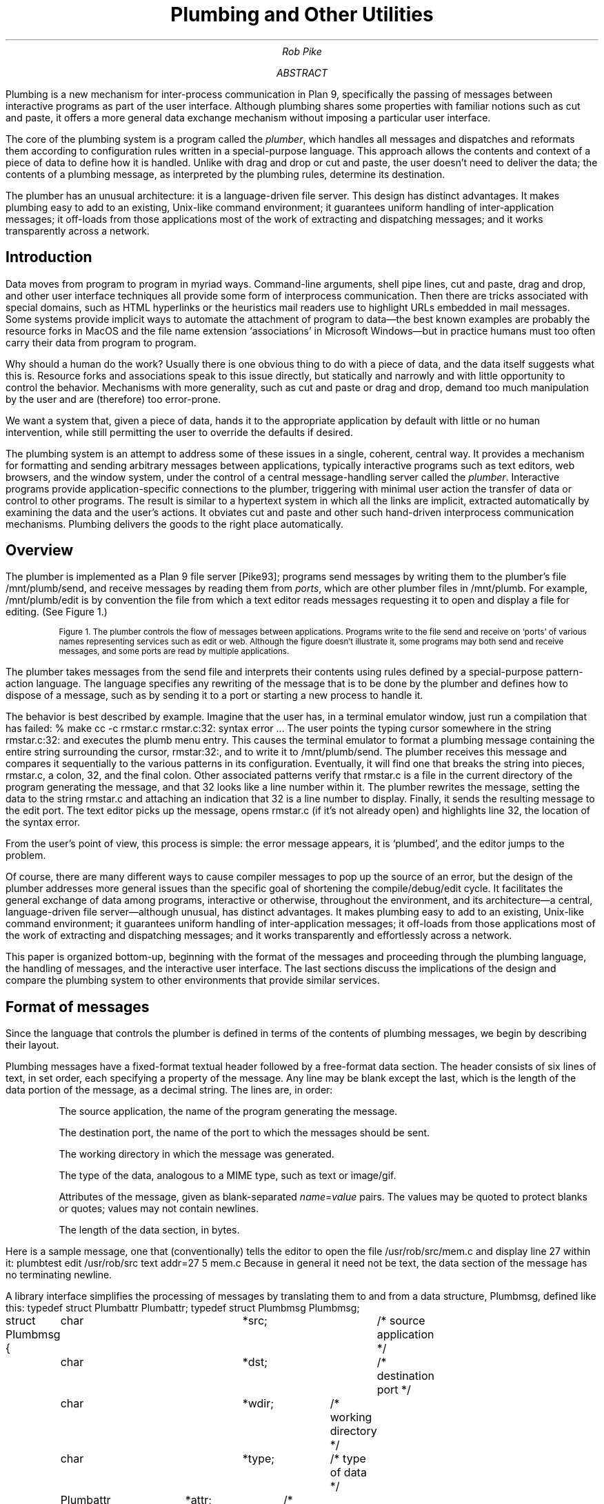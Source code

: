 .TL
Plumbing and Other Utilities
.AU
Rob Pike
.AI
.MH
.AB
.LP
Plumbing is a new mechanism for inter-process communication in Plan 9,
specifically the passing of messages between interactive programs as part of
the user interface.
Although plumbing shares some properties with familiar notions
such as cut and paste,
it offers a more general data exchange mechanism without imposing
a particular user interface.
.LP
The core of the plumbing system is a program called the
.I plumber ,
which handles all messages and dispatches and reformats them
according to configuration rules written in a special-purpose language.
This approach allows the contents and context of a piece of data to define how
it is handled.
Unlike with drag and drop or cut and paste,
the user doesn't need to deliver the data;
the contents of a plumbing message, as interpreted by the plumbing rules,
determine its destination.
.LP
The plumber has an unusual architecture: it is a language-driven file server.
This design has distinct advantages.
It makes plumbing easy to add to an existing, Unix-like command environment;
it guarantees uniform handling of inter-application messages;
it off-loads from those applications most of the work of extracting and dispatching messages;
and it works transparently across a network.
.AE
.SH
Introduction
.LP
Data moves from program to program in myriad ways.
Command-line arguments,
shell pipe lines,
cut and paste,
drag and drop, and other user interface techniques all provide some form
of interprocess communication.
Then there are tricks associated with special domains,
such as HTML hyperlinks or the heuristics mail readers
use to highlight URLs embedded in mail messages.
Some systems provide implicit ways to automate the attachment of program to data\(emthe
best known examples are probably the resource forks in MacOS and the
file name extension `associations' in Microsoft Windows\(embut in practice
humans must too often carry their data from program to program.
.LP
Why should a human do the work?
Usually there is one obvious thing to do with a piece of data,
and the data itself suggests what this is.
Resource forks and associations speak to this issue directly, but statically and narrowly and with
little opportunity to control the behavior.
Mechanisms with more generality,
such as cut and paste or drag and drop, demand too much manipulation by
the user and are (therefore) too error-prone.
.LP
We want a system that, given a piece of data,
hands it to the appropriate application by default with little or no human intervention,
while still permitting the user to override the defaults if desired.
.LP
The plumbing system is an attempt to address some of these issues in a single,
coherent, central way.
It provides a mechanism for
formatting and sending arbitrary messages between applications,
typically interactive programs such as text editors, web browsers, and the window system,
under the control of a central message-handling server called the
.I plumber .
Interactive programs provide application-specific connections to the plumber,
triggering with minimal user action the transfer of data or control to other programs.
The result is similar to a hypertext system in which all the links are implicit,
extracted automatically by examining the data and the user's actions.
It obviates
cut and paste and other such hand-driven interprocess communication mechanisms.
Plumbing delivers the goods to the right place automatically.
.SH
Overview
.LP
The plumber is implemented as a Plan 9 file server [Pike93];
programs send messages by writing them to the plumber's file
.CW /mnt/plumb/send ,
and receive messages by reading them from
.I ports ,
which are other plumber files in
.CW /mnt/plumb .
For example,
.CW /mnt/plumb/edit
is by convention the file from which a text editor reads messages requesting it to
open and display a file for editing.
(See Figure 1.)
.KF
.PS
down
P1: ellipse "ProgramA"
move
P2: ellipse "ProgramB"
move
P3: ellipse "ProgramC"
right
INVIS: box wid 1.3 invis at P2.e
SEND: arrow from INVIS.e "\f(CWsend \fP" ""
arrow -> right 0.2 from P1.e; spline -> right 0.2 then down 1 to SEND.w
arrow -> right 0.2 from P2.e; arrow -> to SEND.w
arrow -> right 0.2 from P3.e; spline -> right 0.2 then up 1 to SEND.w
right
PL: box height 1 "plumber" with .w at SEND.e
A3: arrow 0.8 -> "\f(CWimage\fP" ""; arrow ->
O3: ellipse "Viewer"
O2: ellipse "Browser" with .s at O3.n + (0, 0.1)
O1: ellipse "Editor" with .s at O2.n + (0, 0.1)
O4: ellipse "Faces" with .n at O3.s + (0, -0.1)
O5: ellipse "..." with .n at O4.s + (0, -0.1)
right
A1: arrow 0.8 -> "\f(CWedit\fP" "" from PL.e + (0, .4); spline -> right 0.15 then up 0.7 then to O1.w
right
A2: arrow 0.8 -> "\f(CWweb\fP" "" from PL.e + (0, .2);  spline -> right 0.3 then up 0.3 then to O2.w
right
A4: arrow 0.8 -> "\f(CWnewmail\fP" "" from PL.e + (0, -.2);  spline -> right 0.3 then down 0.3 then to O4.w
right
A5: arrow 0.8 -> "\f(CW...\fP" "" from PL.e + (0, -.4);  spline -> right 0.15 then down 0.7 then to O5.w
.PE
.IP
.ps -1
Figure 1. The plumber controls the flow of messages between applications.
Programs write to the file
.CW send
and receive on `ports' of various names representing services such as
.CW edit
or
.CW web .
Although the figure doesn't illustrate it, some programs may both send and receive messages,
and some ports are read by multiple applications.
.sp
.KE
.LP
The plumber takes messages from the
.CW send
file and interprets their contents using rules defined by
a special-purpose pattern-action language.
The language specifies any rewriting of the message that is to be done by the plumber
and defines how to dispose of a message, such as by sending it to a port or
starting a new process to handle it.
.LP
The behavior is best described by example.
Imagine that the user has, in a terminal emulator window,
just run a compilation that has failed:
.P1
% make
cc -c rmstar.c
rmstar.c:32: syntax error
\&...
.P2
The user points the typing cursor somewhere in the string
.CW rmstar.c:32:
and executes the
.CW plumb
menu entry.
This causes the terminal emulator to format a plumbing message
containing the entire string surrounding the cursor,
.CW rmstar:32: ,
and to write it to
.CW /mnt/plumb/send .
The plumber receives this message and compares it sequentially to the various
patterns in its configuration.
Eventually, it will find one that breaks the string into pieces,
.CW rmstar.c ,
a colon,
.CW 32 ,
and the final colon.
Other associated patterns verify that
.CW rmstar.c
is a file in the current directory of the program generating
the message, and that
.CW 32
looks like a line number within it.
The plumber rewrites the message,
setting the data to the string
.CW rmstar.c
and attaching an indication that
.CW 32
is a line number to display.
Finally, it sends the resulting message to the
.CW edit
port.
The text editor picks up the message, opens
.CW rmstar.c
(if it's not already open) and highlights line 32, the location of the syntax error.
.LP
From the user's point of view, this process is simple: the error message appears,
it is `plumbed', and the editor jumps to the problem.
.LP
Of course, there are many different ways to cause compiler messages to
pop up the source of an error,
but the design of the plumber addresses more general issues than the specific
goal of shortening the compile/debug/edit cycle.
It facilitates the general exchange of data among programs, interactive or otherwise,
throughout the environment, and its
architecture\(ema central, language-driven file server\(emalthough
unusual, has distinct advantages.
It makes plumbing easy to add to an existing, Unix-like command environment;
it guarantees uniform handling of inter-application messages;
it off-loads from those applications most of the work of extracting and dispatching messages;
and it works transparently and effortlessly across a network.
.LP
This paper is organized bottom-up, beginning with the format of the messages
and proceeding through the plumbing language, the handling of messages,
and the interactive user interface.
The last sections discuss the implications of the design
and compare the plumbing system to other environments that
provide similar services.
.SH
Format of messages
.LP
Since the language that controls the plumber is defined in terms of the
contents of plumbing messages, we begin by describing their layout.
.LP
Plumbing messages have a fixed-format textual
header followed by a free-format data section.
The header consists of six lines of text, in set order,
each specifying a property of the message.
Any line may be blank except the last, which is the length of the data portion of the
message, as a decimal string.
The lines are, in order:
.IP
The source application, the name of the program generating the message.
.IP
The destination port, the name of the port to which the messages should be sent.
.IP
The working directory in which the message was generated.
.IP
The type of the data, analogous to a MIME type, such as
.CW text
or
.CW image/gif .
.IP
Attributes of the message, given as blank-separated
.I name\f(CW=\fPvalue
pairs.
The values may be quoted to protect
blanks or quotes; values may not contain newlines.
.IP
The length of the data section, in bytes.
.LP
Here is a sample message, one that (conventionally) tells the editor to open the file
.CW /usr/rob/src/mem.c
and display line
27 within it:
.P1
plumbtest
edit
/usr/rob/src
text
addr=27
5
mem.c
.P2
Because in general it need not be text, the data section of the message has no terminating newline.
.LP
A library interface simplifies the processing of messages by translating them
to and from a data structure,
.CW Plumbmsg ,
defined like this:
.P1
.ta 4n +4n +4n +4n +4n +4n +4n +4n +4n +4n +4n +4n +4n
typedef struct Plumbattr Plumbattr;
typedef struct Plumbmsg  Plumbmsg;

struct Plumbmsg
{
	char			*src;		/* source application */
	char			*dst;		/* destination port */
	char			*wdir;	/* working directory */
	char			*type;	/* type of data */
	Plumbattr	*attr;	/* attribute list */
	int			ndata;	/* #bytes of data */
	char			*data;
};

struct Plumbattr
{
	char			*name;
	char			*value;
	Plumbattr	*next;
};
.P2
The library also includes routines to send a message, receive a message,
manipulate the attribute list, and so on.
.SH
The Language
.LP
An instance of the plumber runs for each user on each terminal or workstation.
It
begins by reading its rules from the file
.CW lib/plumbing
in the user's home directory,
which in turn may use
.CW include
statements to interpolate macro definitions and
rules from standard plumbing rule libraries stored in
.CW /sys/lib/plumb .
.LP
The rules control the processing of messages.
They are written in
a pattern-action language comprising a sequence of blank-line-separated
.I rule
.I sets ,
each of which contains one or more
.I patterns
followed by one or more
.I actions .
Each incoming message is compared against the rule sets in order.
If all the patterns within a rule set succeed,
one of the associated actions is taken and processing completes.
.LP
The syntax of the language is straightforward.
Each rule (pattern or action) has three components, separated by white space:
an
.I object ,
a
.I verb ,
and optional
.I arguments .
The object
identifies a part of the message, such as
the source application
.CW src ), (
or the data
portion of the message
.CW data ), (
or the rule's own arguments
.CW arg ); (
or it is the keyword
.CW plumb ,
which introduces an action.
The verb specifies an operation to perform on the object, such as the word
.CW is ' `
to require precise equality between the object and the argument, or
.CW isdir ' `
to require that the object be the name of a directory.
.LP
For instance, this rule set sends messages containing the names of files
ending in
.CW .gif ,
.CW .jpg ,
etc. to a program,
.CW page ,
to display them; it is analogous to a Windows association rule:
.P1
# image files go to page
type is text
data matches '[a-zA-Z0-9_\e-./]+'
data matches '([a-zA-Z0-9_\e-./]+)\e.(jpe?g|gif|bit|tiff|ppm)'
arg isfile $0
plumb to image
plumb client page -wi
.P2
(Lines beginning with
.CW #
are commentary.)
Consider how this rule handles the following message, annotated down the left column for clarity:
.P1
.ta 10n
\f2src\fP	plumbtest
\f2dst\fP
\f2wdir\fP	/usr/rob/pics
\f2type\fP	text
\f2attr\fP
\f2ndata\fP	9
\f2data\fP	horse.gif
.P2
The
.CW is
verb specifies a precise match, and the
.CW type
field of the message is the string
.CW text ,
so the first pattern succeeds.
The
.CW matches
verb invokes a regular expression pattern match of the object (here
.CW data )
against the argument pattern.
Both
.CW matches
patterns in this rule set will succeed, and in the process set the variables
.CW $0
to the matched string,
.CW $1
to the first parenthesized submatch, and so on (analogous to
.CW & ,
.CW \e1 ,
etc. in
.CW ed 's
regular expressions).
The pattern
.CW arg
.CW isfile
.CW $0
verifies that the named file,
.CW horse.gif ,
is an actual file in the directory
.CW /usr/rob/pics .
If all the patterns succeed, one of the actions will be executed.
.LP
There are two actions in this rule set.
The
.CW plumb
.CW to
rule specifies
.CW image
as the destination port of the message.
By convention, the plumber mounts its services in the directory
.CW /mnt/plumb ,
so in this case if the file
.CW /mnt/plumb/image
has been opened, the message will be made available to the program reading from it.
Note that the message does not name a port, but the rule set that matches
the message does, and that is sufficient to dispatch the message.
If on the other hand a message matches no rule but has an explicit port mentioned,
that too is sufficient.
.LP
If no client has opened the
.CW image
port,
that is, if the program
.CW page
is not already running, the
.CW plumb
.CW client
action gives the execution script to start the application
and send the message on its way; the
.CW -wi
arguments tell
.CW page
to create a window and to receive its initial arguments from the plumbing port.
The process by which the plumber starts a program is described in more detail in the next section.
.LP
It may seem odd that there are two
.CW matches
rules in this example.
The reason is related to the way the plumber can use the rules themselves
to refine the
.I data
in the message, somewhat in the manner of Structural Regular Expressions [Pike87a].
For example, consider what happens if the cursor is at the last character of
.P1
% make nightmare>horse.gif
.P2
and the user asks to plumb what the cursor is pointing at.
The program creating the plumbing
message\(emin this case the terminal emulator running the window\(emcan send the
entire white-space-delimited string
.CW nightmare>horse.gif
or even the entire line, and the combination of
.CW matches
rules can determine that the user was referring to the string
.CW horse.gif .
The user could of course select the entire string
.CW horse.gif ,
but it's more convenient just to point in the general location and let the machine
figure out what should be done.
The process is as follows.
.LP
The application generating the message adds a special attribute to the message, named
.CW click ,
whose numerical value is the offset of the cursor\(emthe selection point\(emwithin the data string.
This attribute tells the plumber two things:
first, that the regular expressions in
.CW matches
rules should be used to identify the relevant data;
and second, approximately where the relevant data lies.
The plumber 
will then use the first
.CW matches
pattern to identify the longest leftmost match that touches the cursor, which will extract the string
.CW horse.gif ,
and the second pattern will then verify that that names a picture file.
The rule set succeeds and the data is winnowed to the matching substring
before being sent to its destination.
.LP
Each
.CW matches
pattern within a given rule set must match the same portion of the string, which
guarantees that the rule set fails to match a string for which the
second pattern matches only a portion.
For instance, our example rule set should not execute if the data is the string
.CW horse.gift ,
and although the first pattern will match
.CW horse.gift ,
the second will match only
.CW horse.gif
and the rule set will fail.
.LP
The same approach of multiple
.CW matches
rules can be used to exclude, for instance, a terminal period from
a file name or URL, so a file name or URL at the end of a sentence is recognized properly.
.LP
If a
.CW click
attribute is not specified, all patterns must match the entire string,
so the user has an option:
he or she may select exactly what data to send,
or may instead indicate where the data is by clicking the selection button on the mouse
and letting the machine locate the URL or image file name within the text.
In other words,
the user can control the contents of the message precisely when required,
but the default, simplest action in the user interface does the right thing most of the time.
.SH
How Messages are Handled in the Plumber
.LP
An application creates a message header, fills in whatever fields it wishes to define,
attaches the data, and writes the result to the file
.CW send
in the plumber's service directory,
.CW /mnt/plumb .
The plumber receives the message and applies the plumbing rules successively to it.
When a rule set matches, the message is dispatched as indicated by that rule set
and processing continues with the next message.
If no rule set matches the message, the plumber indicates this by returning a write
error to the application, that is, the write to
.CW /mnt/plumb/send
fails, with the resulting error string
describing the failure.
(Plan 9 uses strings rather than pre-defined numbers to describe error conditions.)
Thus a program can discover whether a plumbing message has been sent successfully.
.LP
After a matching rule set has been identified, the plumber applies a series of rewriting
steps to the message.  Some rewritings are defined by the rule set; others are implicit.
For example, if the message does not specify a destination port, the outgoing message
will be rewritten to identify it.
If the message does specify the port, the rule set will only match if any
.CW plumb
.CW to
action in the rule set names the same port.
(If it matches no rule sets, but mentions a port, it will be sent there unmodified.)
.LP
The rule set may contain actions that explicitly rewrite components of the message.
These may modify the attribute list or replace the data section of the message.
Here is a sample rule set that does both.
It matches strings of the form
.CW plumb.h
or
.CW plumb.h:27 .
If that string identifies a file in the standard C include directory,
.CW /sys/include ,
perhaps with an optional line number, the outgoing message
is rewritten to contain the full path name and an attribute,
.CW addr ,
to hold the line number:
.P1
# .h files are looked up in /sys/include and passed to edit
type is text
data matches '([a-zA-Z0-9]+\e.h)(:([0-9]+))?'
arg isfile /sys/include/$1
data set /sys/include/$1
attr add addr=$3
plumb to edit
.P2
The
.CW data
.CW set
rule replaces the contents of the data, and the
.CW attr
.CW add
rule adds a new attribute to the message.
The intent of this rule is to permit one to plumb an include file name in a C program
to trigger the opening of that file, perhaps at a specified line, in the text editor.
A variant of this rule, discussed below,
tells the editor how to interpret syntax errors from the compiler,
or the output of
.CW grep
.CW -n ,
both of which use a fixed syntax
.I file\f(CW:\fPline
to identify a line of source.
.LP
The Plan 9 text editors interpret the
.CW addr
attribute as the definition of which portion of the file to display.
In fact, the real rule includes a richer definition of the address syntax,
so one may plumb strings such as
.CW plumb.h:/plumbsend
(using a regular expression after the
.CW / )
to pop up the declaration of a function in a C header file.
.LP
Another form of rewriting is that the plumber may modify the attribute list of
the message to clarify how to handle the message.
The primary example of this involves the treatment of the
.CW click
attribute, described in the previous section.
If the message contains a
.CW click
attribute and the matching rule set uses it to extract the matching substring from the data,
the plumber
deletes the
.CW click
attribute and replaces the data with the matching substring.
.LP
Once the message is rewritten, the actions of the matching rule set are examined.
If the rule set contains a
.CW plumb
.CW to
action and the corresponding port is open\(emthat is, if a program is already reading
from that port\(emthe message is delivered to the port.
The application will receive the message and handle it as it sees fit.
If the port is not open, a
.CW plumb
.CW start
or
.CW plumb
.CW client
action will start a new program to handle the message.
.LP
The
.CW plumb
.CW start
action is the simpler: its argument specifies a command to run
instead of passing on the message; the message is discarded.
Here for instance is a rule that, given the process id (pid) of an existing process,
starts the
.CW acid
debugger [Wint94] in a new window to examine that process:
.P1
# processes go to acid (assuming strlen(pid) >= 2)
type is text
data matches '[a-zA-Z0-9.:_\e-/]+'
data matches '[0-9][0-9]+'
arg isdir /proc/$0
plumb start window acid $0
.P2
(Note the use of multiple
.CW matches
rules to avoid misfires from strings like
.CW party.1999 .)
The
.CW arg
.CW isdir
rule checks that the pid represents a running process (or broken one; Plan 9 does not create
.CW core
files but leaves broken processes around for debugging) by checking that the process file
system has a directory for that pid [Kill84].
Using this rule, one may plumb the pid string printed by the
.CW ps
command or by the operating system when the program breaks;
the debugger will then start automatically.
.LP
The other startup action,
.CW plumb
.CW client ,
is used when a program will read messages from the plumbing port.
For example,
text editors can read files specified as command arguments, so one could use a
.CW plumb
.CW start
rule to begin editing a file.
If, however, the editor will read messages from the
.CW edit
plumbing port, letting it read the message
from the port insures that it uses other information in the message,
such as the line number to display.
The
.CW plumb
.CW client
action is therefore like
.CW plumb
.CW start ,
but keeps the message around for delivery when the application opens the port.
Here is the full rule set to pass a regular file to the text editor:
.P1
# existing files, possibly tagged by address, go to editor
type is text
data matches '([.a-zA-Z0-9_/\e-]*[a-zA-Z0-9_/\e-])('$addr')?'
arg isfile $1
data set $1
attr add addr=$3
plumb to edit
plumb client window $editor
.P2
If the editor is already running, the
.CW plumb
.CW to
rule causes it to receive the message on the port.
If not,
the command
.CW window "" `
.CW $editor '
will create a new window (using the Plan 9 program
.CW window )
to run the editor, and once that starts it will open the
.CW edit
plumbing port as usual and discover this first message already waiting.
.LP
The variables
.CW $editor
and
.CW $addr
in this rule set
are macros defined in the plumbing rules file; they specify the name of the user's favorite text editor
and a regular expression
that matches that editor's address syntax, such as line numbers and patterns.
This rule set lives in a library of shared plumbing rules that
users' private rules can build on,
so the rule set needs to be adaptable to different editors and their address syntax.
The macro definitions for Acme and Sam [Pike94,Pike87b] look like this:
.P1
editor=acme
# or editor=sam
addrelem='((#?[0-9]+)|(/[A-Za-z0-9_\e^]+/?)|[.$])'
addr=:($addrelem([,;+\e-]$addrelem)*)
.P2
.LP
Finally, the application reads the message from the appropriate port, such as
.CW /mnt/plumb/edit ,
unpacks it, and goes to work.
.SH
Message Delivery
.LP
In summary, a message is delivered by writing it to the
.CW send
file and having the plumber, perhaps after some rewriting, send it to the destination
port or start a new application to handle it.
If no destination can be found by the plumber, the original write to the
.CW send
file will fail, and the application will know the message could not be delivered.
.LP
If multiple applications are reading from the destination port, each will receive
an identical copy of the message; that is, the plumber implements fan-out.
The number of messages delivered is equal to the number of clients that have
opened the destination port.
The plumber queues the messages and makes sure that each application that opened
the port before the message was written gets exactly one copy.
.LP
This design minimizes blocking in the sending applications, since the write to the
.CW send
file can complete as soon as the message has been queued for the appropriate port.
If the plumber waited for the message to be read by the recipient, the sender could
block unnecessarily.
Unfortunately, this design also means that there is no way for a sender to know when
the message has been handled; in fact, there are cases when
the message will not be delivered at all, such as if the recipient exits while there are
still messages in the queue.
Since the plumber is part of a user interface, and not
an autonomous message delivery system,
the decision was made to give the
non-blocking property priority over reliability of message delivery.
In practice, this tradeoff has worked out well:
applications almost always know when a message has failed to be delivered (the
.CW write
fails because no destination could be found),
and those occasions when the sender believes incorrectly that the message has been delivered
are both extremely rare and easily recognized by the user\(emusually because the recipient
application has exited.
.SH
The Rules File
.LP
The plumber begins execution by reading the user's startup plumbing rules file,
.CW lib/plumbing .
Since the plumber is implemented as a file server, it can also present its current rules
as a dynamic file, a design that provides an easily understood way to maintain the rules.
.LP
The file
.CW /mnt/plumb/rules
is the text of the rule set the plumber is currently using,
and it may be edited like a regular file to update those rules.
To clear the rules, truncate that file;
to add a new rule set, append to it:
.P1
% echo 'type is text
data is self-destruct
plumb start rm -rf $HOME' >> /mnt/plumb/rules
.P2
This rule set will take effect immediately.
If it has a syntax error, the write will fail with an error message from the plumber,
such as `malformed rule' or 'undefined verb'.
.LP
To restore the plumber to its startup configuration,
.P1
% cp /usr/$user/lib/plumbing /mnt/plumb/rules
.P2
For more sophisticated changes,
one can of course use a regular text editor to modify
.CW /mnt/plumb/rules .
.LP
This simple way of maintaining an active service could profitably be adopted by other systems.
It avoids the need to reboot, to update registries with special tools, or to send asynchronous signals
to critical programs.
.SH
The User Interface
.LP
One unusual property of the plumbing system is that
the user interface that programs provide to access it can vary considerably, yet
the result is nonetheless a unifying force in the environment.
Shells talk to editors, image viewers, and web browsers; debuggers talk to editors;
editors talk to themselves; and the window system talks to everybody.
.LP
The plumber grew out of some of the ideas of the Acme editor/window-system/user interface [Pike94],
in particular its `acquisition' feature.
With a three-button mouse, clicking the right button in Acme on a piece of text tells Acme to
get the thing being pointed to.
If it is a file name, open the file;
if it is a directory, open a viewer for its contents;
if a line number, go to that line;
if a regular expression, search for it.
This one-click access to anything describable textually was very powerful but had several
limitations, of which the most important were that Acme's rules for interpreting the
text (that is, the implicit hyperlinks) were hard-wired and inflexible, and
that they only applied to and within Acme itself.
One could not, for example, use Acme's power to open an image file, since Acme is
a text-only system.
.LP
The plumber addresses these limitations, even with Acme itself:
Acme now uses the plumber to interpret the right button clicks for it.
When the right button is clicked on some text,
Acme constructs a plumbing message much as described above,
using the
.CW click
attribute and the white-space-delimited text surrounding the click.
It then writes the message to the plumber; if the write succeeds, all is well.
If not, it falls back to its original, internal rules, which will result in a context search
for the word within the current document.
.LP
If the message is sent successfully, the recipient is likely to be Acme itself, of course:
the request may be to open a file, for example.
Thus Acme has turned the plumber into an external component of its own operation,
while expanding the possibilities; the operation might be to start an image viewer to
open a picture file, something Acme cannot do itself.
The plumber expands the power of Acme's original user interface.
.LP
Traditional menu-driven programs such as the text editor Sam [Pike87b] and the default
shell window of the window
system
.CW 8½
[Pike91] cannot dedicate a mouse button solely to plumbing, but they can certainly
dedicate a menu entry.
The editing menu for such programs now contains an entry,
.CW plumb ,
that creates a plumbing message using the current selection.
(Acme manages to send a message by clicking on the text with one button;
other programs require a click with the select button and then a menu operation.)
For example, after this happens in a shell window:
.P1
% make
cc -c shaney.c
shaney.c:232: i undefined
\&...
.P2
one can click anywhere on the string
.CW shaney.c:232 ,
execute the
.CW plumb
menu entry, and have line 232 appear in the text editor, be it Sam or Acme\(emwhichever has the
.CW edit
port open.
(If this were an Acme shell window, it would be sufficient to right-click on the string.)
.LP
[An interesting side line is how the window system knows what directory the
shell is running in; in other words, what value to place in the
.CW wdir
field of the plumb message.
Recall that
.CW 8½
is, like many Plan 9 programs, a file server.
It now serves a new file,
.CW /dev/wdir ,
that is private to each window.
Programs, in particular the
Plan 9 shell,
.CW rc ,
can write that file to inform the window system of its current directory.
When a
.CW cd
command is executed in an interactive shell,
.CW rc
updates the contents of
.CW /dev/wdir
and plumbing can proceed with local file names.]
.LP
Of course, users can plumb image file names, process ids, URLs, and other items\(emany string
whose syntax and disposition are defined in the plumbing rules file.
An example of how the pieces fit together is the way Plan 9 now handles mail, particularly
MIME-encoded messages.
.LP
When a new mail message arrives, the mail receiver process sends a plumbing message to the
.CW newmail
port, which notifies any interested process that new mail is here.
The plumbing message contains information about the mail, including
its sender, date, and current location in the file system.
The interested processes include a program,
.CW faces ,
that gives a graphical display of the mail box using
faces to represent the senders of messages [PiPr85],
as well as interactive mail programs such as the Acme mail viewer [Pike94].
The user can then click on the face that appears, and the
.CW faces
program will send another plumbing message, this time to the
.CW showmail
port.
Here is the rule for that port:
.P1
# faces -> new mail window for message
type is text
data matches '[a-zA-Z0-9_\e-./]+'
data matches '/mail/fs/[a-zA-Z0-9/]+/[0-9]+'
plumb to showmail
plumb start window edmail -s $0
.P2
If a program, such as the Acme mail reader, is reading that port, it will open a new window
in which to display the message.
If not, the
.CW plumb
.CW start
rule will create a new window and run
.CW edmail ,
a conventional mail reading process, to examine it.
Notice how the plumbing connects the components of the interface together the same way
regardless of which components are actually being used to view mail.
.LP
There is more to the mail story.
Naturally, mail boxes in Plan 9 are treated as little file systems, which are synthesized
on demand by a special-purpose file server that takes a flat mail box file and converts
it into a set of directories, one per message, with component files containing the header,
body, MIME information, and so on.
Multi-part MIME messages are unpacked into multi-level directories, like this:
.P1
% ls -l /mail/fs/mbox/25
d-r-xr-xr-x M 20 rob rob     0 Nov 21 13:06 /mail/fs/mbox/25/1
d-r-xr-xr-x M 20 rob rob     0 Nov 21 13:06 /mail/fs/mbox/25/2
--r--r--r-- M 20 rob rob 28678 Nov 21 13:06 /mail/fs/mbox/25/body
--r--r--r-- M 20 rob rob     0 Nov 21 13:06 /mail/fs/mbox/25/cc
\&...
% mail
25 messages
: 25
From: presotto
Date: Sun Nov 21 13:05:51 EST 1999
To: rob

Check this out.

===> 2/ (image/jpeg) [inline]
	/mail/fs/mbox/25/2/fabio.jpg
:
.P2
Since the components are all (synthetic) files, the user can plumb the pieces
to view embedded pictures, URLs, and so on.
Note that the mail program can plumb the contents of
.CW inline
attachments automatically, without user interaction;
in other words, plumbing lets the mailer handle multimedia data
without itself interpreting it.
.LP
At a more mundane level, a shell command,
.CW plumb ,
can be used to send messages:
.P1
% cd /usr/rob/src
% plumb mem.c
.P2
will send the appropriate message to the
.CW edit
port.
A surprising use of the
.CW plumb
command is in actions within the plumbing rules file.
In our lab, we commonly receive Microsoft Word documents by mail,
but we do not run Microsoft operating systems on our machines so we cannot
view them without at least rebooting.
Therefore, when a Word document arrives in mail, we could plumb the
.CW .doc
file but the text editor could not decode it.
However, we have a program,
.CW doc2txt ,
that decodes the Word file format to extract and format the embedded text.
The solution is to use
.CW plumb
in a
.CW plumb
.CW start
action to invoke
.CW doc2txt
on
.CW .doc
files and synthesize a plain text file:
.P1
# rule set for microsoft word documents
type is text
data matches '[a-zA-Z0-9_\e-./]+'
data matches '([a-zA-Z0-9_\e-./]+)\e.doc'
arg isfile $0
plumb start doc2txt $data | \e
    plumb -i -d edit -a action=showdata -a filename=$0
.P2
The arguments to
.CW plumb
tell it to take standard input as its data rather than the text of the arguments
.CW -i ), (
define the destination port
.CW -d "" (
.CW edit ),
and set a conventional attribute so the editor knows to show the message data
itself rather than interpret it as a file name
.CW -a "" (
.CW action=showdata )
and provide the original file name
.CW -a "" (
.CW filename=$0 ).
Now when a user plumbs a
.CW .doc
file the plumbing rules run a process to extract the text and send it as a
temporary file to the editor for viewing.
It's imperfect, but it's easy and it beats rebooting.
.LP
Another simple example is a rule that turns man pages into hypertext.
Manual page entries of the form
.CW plumber(1)
can be clicked on to pop up a window containing the formatted `man page'.
That man page will in turn contain more such citations, which will also be clickable.
The rule is a little like that for Word documents:
.P1
# man index entries are synthesized
type is text
data matches '([a-zA-Z0-9_\e-./]+)\e(([0-9])\e)'
plumb start man $2 $1 | \e
    plumb -i -d edit -a action=showdata -a filename=/man/$1($2)
.P2
.LP
There are many other inventive uses of plumbing.
One more should give some of the flavor.
We have a shell script,
.CW src ,
that takes as argument the name of an executable binary file.
It examines the symbol table of the binary to find the source file
from which it was compiled.
Since the Plan 9 compilers place full source path names in the symbol table,
.CW src
can discover the complete file name.
That is then passed to
.CW plumb ,
complete with the line number to find the
symbol
.CW main .
For example,
.P1
% src plumb
.P2
is all it takes to pop up an editor window on the
.CW main
routine of the
.CW plumb
command, beginning at line 39 of
.CW /sys/src/cmd/plumb/plumb.c .
Like most uses of plumbing,
this is not a breakthrough in functionality, but it is a great convenience.
.SH
Why This Architecture?
.LP
The design of the plumbing system is peculiar:
a centralized language-based file server does most of the work,
while compared to other systems the applications themselves
contribute relatively little.
This architecture is deliberate, of course.
.LP
That the plumber's behavior is derived from a linguistic description
gives the system great flexibility and dynamism\(emrules can be added
and changed at will, without rebooting\(embut the existence of a central library of rules
ensures that, for most users, the environment behaves in well-established ways.
.LP
That the plumber is a file server is perhaps the most unusual aspect of its design,
but is also one of the most important.
Messages are passed by regular I/O operations on files, so no extra technology
such as remote procedure call or request brokers needs to be provided;
messages are transmitted by familiar means.
Almost every service in Plan 9 is a file server, so services can be exported
trivially using the system's remote file system operations [Pike93].
The plumber is no exception;
plumbing messages pass routinely across the network to remote applications without
any special provision,
in contrast to some commercial IPC mechanisms that become
significantly more complex when they involve multiple machines.
As I write this, my window system is talking to applications running on three
different machines, but they all share a single instance of the plumber and so
can interoperate to integrate my environment.
Plan 9 uses a shared file name space
to combine multiple networked machines\(emcompute servers,
file servers, and interactive workstations\(eminto a single
computing environment; plumbing's design as a file server
is a natural by-product of, and contributor to, the overall system architecture
[Pike92].
.LP
The centrality of the plumber is also unusual.
Other systems tend to let the applications determine where messages will go;
consider mail readers that recognize and highlight URLs in the messages.
Why should just the mail readers do this, and why should they just do it for URLs?
(Acme was guilty of similar crimes.)
The plumber, by removing such decisions to a central authority,
guarantees that all applications behave the same and simultaneously
frees them all from figuring out what's important.
The ability for the plumber to excerpt useful data from within a message
is critical to the success of this model.
.LP
The entire system is remarkably small.
The plumber itself is only about two thousand lines of C code.
Most applications work fine in a plumbing environment without knowing about it at all;
some need trivial changes such as to standardize their error output;
a few need to generate and receive plumbing messages.
But even to add the ability to send and receive messages in a program such as text editor is short work,
involving typically a few dozen lines of code.
Plumbing fits well into the existing environment.
.LP
But plumbing is new and it hasn't been pushed far enough yet.
Most of the work so far has been with textual messages, although
the underlying system is capable of handling general data.
We plan to reimplement some of the existing data movement operations,
such as cut and paste or drag and drop, to use plumbing as their exchange mechanism.
Since the plumber is a central message handler, it is an obvious place to store the `clipboard'.
The clipboard could be built as a special port that holds onto messages rather than
deleting them after delivery.
Since the clipboard would then be holding a plumbing
message rather than plain text, as in the current Plan 9 environment,
it would become possible to cut and paste arbitrary data without
providing new mechanism.
In effect, we would be providing a new user interface to the existing plumbing facilities.
.LP
Another possible extension is the ability to override plumbing operations interactively.
Originally, the plan was to provide a mechanism, perhaps a pop-up menu, that one could
use to direct messages, for example to send a PostScript file to the editor rather than the
PostScript viewer by naming an explicit destination in the message.
Although this deficiency should one day be addressed, it should be done without
complicating the interface for invoking the default behavior.
Meanwhile, in practice the default behavior seems to work very well in practice\(emas it
must if plumbing is to be successful\(emso the lack of
overrides is not keenly felt.
.SH
Comparison with Other Systems
.LP
The ideas of the plumbing system grew from an
attempt to generalize the way Acme acquires files and data.
Systems further from that lineage also share some properties with plumbing.
Most, however, require explicit linking or message passing rather than
plumbing's implicit, context-based pattern matching, and none
has the plumber's design of a language-based file server.
.LP
Reiss's FIELD system [Reis95] probably comes the closest to providing the facilities of the plumber.
It has a central message-passing mechanism that connects applications together through
a combination of a library and a pattern-matching central message dispatcher that handles
message send and reply.
The main differences between FIELD's message dispatcher and the plumber are first
that the plumber is based on a special-purpose language while the FIELD
system uses an object-oriented library, second that the plumber has no concept
of a reply to a message, and finally that the FIELD system
has no concept of port.
But the key distinction is probably in the level of use.
In FIELD, the message dispatcher is a critical integrating force of the underlying
programming environment, handling everything from debugging events to
changing the working directory of a program.
Plumbing, by contrast, is intended primarily for integrating the user interface
of existing tools; it is more modest and very much simpler.
The central advantage of the plumber is its convenience and dynamism;
the FIELD system does not share the ease with which
message dispatch rules can be added or modified.
.LP
The inspiration for Acme was
the user interface to the object-oriented Oberon system [WiGu92].
Oberon's user interface interprets mouse clicks on strings such as
.CW Obj.meth
to invoke calls to the method
.CW meth
of the object
.CW Obj .
This was the starting point for Acme's middle-button execution [Pike94],
but nothing in Oberon is much like Acme's right-button `acquisition',
which was the starting point for the plumber.
Oberon's implicit method-based linking is not nearly as general as the pattern-matched
linking of the plumber, nor does its style of user-triggered method call
correspond well to the more general idea of inter-application communication
of plumbing messages.
.LP
Microsoft's OLE interface is another relative.
It allows one application to
.I embed
its own data within another's,
for example to place an Excel spreadsheet within a Frame document;
when Frame needs to format the page, it will start Excel itself, or at least some of its
DLLs, to format the spreadsheet.
OLE data can only be understood by the application that created it;
plumbing messages, by contrast, contain arbitrary data with a rigidly formatted header
that will be interpreted by the pattern matcher and the destination application.
The plumber's simplified message format may limit its
flexibility but makes messages easy and efficient to dispatch and to interpret.
At least for the cut-and-paste style of exchange OLE encourages,
plumbing gives up some power in return for simplicity, while avoiding
the need to invoke a vestigial program (if Excel can be called a vestige) every time
the pasted data is examined.
Plumbing is also better suited to
other styles of data exchange, such as connecting compiler errors to the
text editor.
.LP
The Hyperbole [Wein] package for Emacs adds hypertext facilities to existing documents.
It includes explicit links and, like plumbing, a rule-driven way to form implicit links.
Since Emacs is purely textual, like Acme, Hyperbole does not easily extend to driving
graphical applications, nor does it provide a general interprocess communication method.
For instance, although Hyperbole provides some integration for mail applications,
it cannot provide the glue that allows a click on a face icon in an external program to open a
mail message within the viewer.
Moreover, since it is not implemented as a file server,
Hyperbole does not share the advantages of that architecture.
.LP
Henry's
.CW error
program in 4BSD echoes a small but common use of plumbing.
It takes the error messages produced by a compiler and drives a text editor
through the steps of looking at each one in turn; the notion is to quicken the
compile/edit/debug cycle.
Similar results are achieved in EMACS by writing special M-LISP
macros to parse the error messages from various compilers.
Although for this particular purpose they may be more convenient than plumbing,
these are specific solutions to a specific problem and lack plumbing's generality.
.LP
Of course, the resource forks in MacOS and the association rules for
file name extensions in Windows also provide some of the functionality of
the plumber, although again without the generality or dynamic nature.
.LP
Closer to home, Ousterhout's Tcl (Tool Command Language) [Oust90]
was originally designed to embed a little command interpreter
in each application to control interprocess communication and
provide a level of integration.
Plumbing, on the other hand, provides minimal support within
the application, offloading most of the message handling and all the
command execution to the central plumber.
.LP
The most obvious relative to plumbing is perhaps the hypertext links of a web browser.
Plumbing differs by synthesizing
the links on demand.
Rather than constructing links within a document as in HTML,
plumbing uses the context of a button click to derive what it should link to.
That the rules for this decision can be modified dynamically gives it a more
fluid feel than a standard web browsing world.
One possibility for future work is to adapt a web browser to use
plumbing as its link-following engine, much as Acme used plumbing to offload
its acquisition rules.
This would connect the web browser to the existing tools, rather than the
current trend in most systems of replacing the tools by a browser.
.LP
Each of these prior systems\(emand there are others, e.g. [Pasa93, Free93]\(emaddresses
a particular need or subset of the
issues of system integration.
Plumbing differs because its particular choices were different.
It focuses on two key issues:
centralizing and automating the handling of interprocess communication
among interactive programs,
and maximizing the convenience (or minimizing the trouble) for the human user
of its services.
Moreover, the plumber's implementation as a file server, with messages
passed over files it controls,
permits the architecture to work transparently across a network.
None of the other systems discussed here integrates distributed systems
as smoothly as local ones without the addition of significant extra technology.
.SH
Discussion
.LP
There were a few surprises during the development of plumbing.
The first version of plumbing was done for the Inferno system [Dorw97a,Dorw97b],
using its file-to-channel mechanism to mediate the IPC.
Although it was very simple to build, it encountered difficulties because
the plumber was too disconnected from its clients; in particular, there was
no way to discover whether a port was in use.
When plumbing was implemented afresh for Plan 9, it was provided through a true file server.
Although this was much more work, it paid off handsomely.
The plumber now knows whether a port is open, which makes it easy to decide whether
a new program must be started to handle a message,
and the ability to edit the rules file dynamically is a major advantage.
Other advantages arise from the file-server design,
such as
the ease of exporting plumbing ports across the network to remote machines
and the implicit security model a file-based interface provides: no one has
permission to open my private plumbing files.
.LP
On the other hand, Inferno was an all-new environment and the user interface for plumbing was
able to be made uniform for all applications.
This was impractical for Plan 9, so more
.I "ad hoc
interfaces had to be provided for that environment.
Yet even in Plan 9 the advantages of efficient,
convenient, dynamic interprocess communication outweigh the variability of
the user interface.
In fact, it is perhaps a telling point that the system works well for a variety of interfaces;
the provision of a central, convenient message-passing
service is a good idea regardless of how the programs use it.
.LP
Plumbing's rule language uses only regular expressions and a few special
rules such as
.CW isfile
for matching text.
There is much more that could be done.  For example, in the current system a JPEG
file can be recognized by a
.CW .jpg
suffix but not by its contents, since the plumbing language has no facility
for examining the
.I contents
of files named in its messages.
To address this issue without adding more special rules requires rethinking
the language itself.
Although the current system seems a good balance of complexity
and functionality,
perhaps a richer, more general-purpose language would
permit more exotic applications of the plumbing model.
.LP
In conclusion, plumbing adds an effective, easy-to-use inter-application
communication mechanism to the Plan 9
user interface.
Its unusual design as a language-driven file server makes it easy to add
context-dependent, dynamically interpreted, general-purpose hyperlinks
to the desktop, for both existing tools and new ones.
.SH
Acknowledgements
.LP
Dave Presotto wrote the mail file system and
.CW edmail .
He, Russ Cox, Sape Mullender, and Cliff Young influenced the design, offered useful suggestions,
and suffered early versions of the software.
They also made helpful comments on this paper, as did Dennis Ritchie and Brian Kernighan.
.SH
References
.LP
[Dorw97a]
Sean Dorward, Rob Pike, David Leo Presotto, Dennis M. Ritchie,
Howard W. Trickey, and Philip Winterbottom,
``Inferno'',
.I "Proceedings of the IEEE Compcon 97 Conference" ,
San Jose, 1997, pp. 241-244.
.LP
[Dorw97b]
Sean Dorward, Rob Pike, David Leo Presotto, Dennis M. Ritchie,
Howard W. Trickey, and Philip Winterbottom,
``The Inferno Operating System'',
.I "Bell Labs Technical Journal" ,
.B 2 ,
1, Winter, 1997.
.LP
[Free93]
FreeBSD,
Syslog configuration file manual
.I syslog.conf (0).
.LP
[Kill84]
T. J. Killian,
``Processes as Files'',
.I "Proceedings of the Summer 1984 USENIX Conference" ,
Salt Lake City, 1984, pp. 203-207.
.LP
[Oust90]
John K. Ousterhout,
``Tcl: An Embeddable Command Languages'',
.I "Proceedings of the Winter 1990 USENIX Conference" ,
Washington, 1990, pp. 133-146.
.LP
[Pasa93]
Vern Paxson and Chris Saltmarsh,
"Glish: A User-Level Software Bus for Loosely-Coupled Distributed Systems" ,
.I "Proceedings of the Winter 1993 USENIX Conference" ,
San Diego, 1993, pp. 141-155.
.LP
[Pike87a]
Rob Pike,
``Structural Regular Expressions'',
.I "EUUG Spring 1987 Conference Proceedings" ,
Helsinki, May 1987, pp. 21-28.
.LP
[Pike87b]
Rob Pike,
``The Text Editor sam'',
.I "Software - Practice and Experience" ,
.B 17 ,
5, Nov. 1987, pp. 813-845.
.LP
[Pike91]
Rob Pike,
``8½, the Plan 9 Window System'',
.I "Proceedings of the Summer 1991 USENIX Conference" ,
Nashville, 1991, pp. 257-265.
.LP
[Pike93]
Rob Pike, Dave Presotto, Ken Thompson, Howard Trickey, and Phil Winterbottom,
``The Use of Name Spaces in Plan 9'',
.I "Operating Systems Review" ,
.B 27 ,
2, April 1993, pp. 72-76.
.LP
[Pike94]
Rob Pike,
``Acme: A User Interface for Programmers'',
.I "Proceedings of the Winter 1994 USENIX Conference",
San Francisco, 1994, pp. 223-234.
.LP
[PiPr85]
Rob Pike and Dave Presotto,
``Face the Nation'',
.I "Proceedings of the USENIX Summer 1985 Conference" ,
Portland, 1985, pg. 81.
.LP
[Reis95]
Steven P. Reiss,
.I "The FIELD Programming Environment: A Friendly Integrated Environment for Learning and Development" ,
Kluwer, Boston, 1995.
.LP
[Wein]
Bob Weiner,
.I "Hyperbole User Manual" ,
.CW http://www.cs.indiana.edu/elisp/hyperbole/hyperbole_1.html
.LP
[Wint94]
Philip Winterbottom,
``ACID: A Debugger based on a Language'',
.I "Proceedings of the USENIX Winter Conference" ,
San Francisco, CA, 1994.
.LP
[WiGu92]
Niklaus Wirth and Jurg Gutknecht,
.I "Project Oberon: The Design of an Operating System and Compilers" ,
Addison-Wesley, Reading, 1992.

